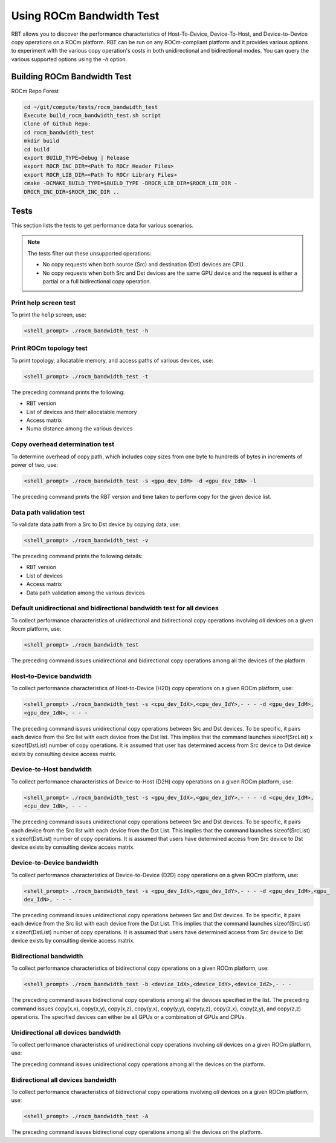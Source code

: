 .. meta::
  :description: ROCm Bandwidth Test is a ROCm application for reporting system information
  :keywords: ROCm bandwidth test usage, RBT usage, How to use RBT, How to use ROCm bandwidth test, ROCm bandwidth test user guide, RBT user guide, RBT user manual


Using ROCm Bandwidth Test
--------------------------

RBT allows you to discover the performance characteristics of Host-To-Device, Device-To-Host, and Device-to-Device copy operations on a ROCm platform.
RBT can be run on any ROCm-compliant platform and it provides various options to experiment with the various copy operation's costs in both unidirectional and bidirectional modes.
You can query the various supported options using the `-h` option.

Building ROCm Bandwidth Test
=============================

ROCm Repo Forest

.. code-block::

      cd ~/git/compute/tests/rocm_bandwidth_test
      Execute build_rocm_bandwidth_test.sh script
      Clone of Github Repo:
      cd rocm_bandwidth_test
      mkdir build
      cd build
      export BUILD_TYPE=Debug | Release
      export ROCR_INC_DIR=<Path To ROCr Header Files>
      export ROCR_LIB_DIR=<Path To ROCr Library Files>
      cmake -DCMAKE_BUILD_TYPE=$BUILD_TYPE -DROCR_LIB_DIR=$ROCR_LIB_DIR -
      DROCR_INC_DIR=$ROCR_INC_DIR ..

Tests
=========

This section lists the tests to get performance data for various scenarios.

.. note::

      The tests filter out these unsupported operations:

      * No copy requests when both source (Src) and destination (Dst) devices are CPU.
      * No copy requests when both Src and Dst devices are the same GPU device and the request is either a partial or a full bidirectional copy operation.

Print help screen test
########################

To print the ``help`` screen, use:

.. code-block:: shell

      <shell_prompt> ./rocm_bandwidth_test -h

Print ROCm topology test
############################

To print topology, allocatable memory, and access paths of various devices, use:

.. code-block::

      <shell_prompt> ./rocm_bandwidth_test -t

The preceding command prints the following:

* RBT version
* List of devices and their allocatable memory
* Access matrix
* Numa distance among the various devices

Copy overhead determination test
######################################

To determine overhead of copy path, which includes copy sizes from one byte to hundreds of bytes in increments of power of two, use:

.. code-block::

      <shell_prompt> ./rocm_bandwidth_test -s <gpu_dev_IdM> -d <gpu_dev_IdN> -l

The preceding command prints the RBT version and time taken to perform copy for the given device list.

Data path validation test
##############################

To validate data path from a Src to Dst device by copying data, use:

.. code-block::

      <shell_prompt> ./rocm_bandwidth_test -v

The preceding command prints the following details:

* RBT version
* List of devices
* Access matrix
* Data path validation among the various devices

Default unidirectional and bidirectional bandwidth test for all devices
##########################################################################

To collect performance characteristics of unidirectional and bidirectional copy operations involving `all` devices on a given Rocm platform, use:

.. code-block::

      <shell_prompt> ./rocm_bandwidth_test

The preceding command issues unidirectional and bidirectional copy operations among all the devices of the platform.

Host-to-Device bandwidth
##################################

To collect performance characteristics of Host-to-Device (H2D) copy operations on a given ROCm platform, use:

.. code-block::

            <shell_prompt> ./rocm_bandwidth_test -s <cpu_dev_IdX>,<cpu_dev_IdY>,- - - -d <gpu_dev_IdM>,
            <gpu_dev_IdN>, - - -

The preceding command issues unidirectional copy operations between Src and Dst devices. To be specific, it pairs each device from the Src list
with each device from the Dst list. This implies that the command launches sizeof(SrcList) x sizeof(DstList) number of copy operations. It is assumed that user has
determined access from Src device to Dst device exists by consulting device access matrix.

Device-to-Host bandwidth
##########################

To collect performance characteristics of Device-to-Host (D2H) copy operations on a given ROCm platform, use:

.. code-block::

            <shell_prompt> ./rocm_bandwidth_test -s <gpu_dev_IdX>,<gpu_dev_IdY>,- - - -d <cpu_dev_IdM>,
            <cpu_dev_IdN>, - - -

The preceding command issues unidirectional copy operations between Src and Dst devices. To be specific, it pairs each device from the Src list with each device from the Dst List.
This implies that the command launches sizeof(SrcList) x sizeof(DstList) number of copy operations. It is assumed that users have  determined access from Src device to Dst device exists by consulting device access matrix.

Device-to-Device bandwidth
############################

To collect performance characteristics of Device-to-Device (D2D) copy operations on a given ROCm platform, use:

.. code-block::

            <shell_prompt> ./rocm_bandwidth_test -s <gpu_dev_IdX>,<gpu_dev_IdY>,- - - -d <gpu_dev_IdM>,<gpu_
            dev_IdN>, - - -

The preceding command issues unidirectional copy operations between Src and Dst devices. To be specific, it pairs each device from the Src list with each device from the Dst List.
This implies that the command launches sizeof(SrcList) x sizeof(DstList) number of copy operations. It is assumed that users have  determined access from Src device to Dst device exists by consulting device access matrix.

Bidirectional bandwidth
###########################

To collect performance characteristics of bidirectional copy operations on a given ROCm platform, use:

.. code-block::

            <shell_prompt> ./rocm_bandwidth_test -b <device_IdX>,<device_IdY>,<device_IdZ>,- - -

The preceding command issues bidirectional copy operations among all the devices specified in the list. The preceding command issues copy(x,x),
copy(x,y), copy(x,z), copy(y,x), copy(y,y), copy(y,z), copy(z,x), copy(z,y), and copy(z,z) operations. The specified devices can either be all GPUs
or a combination of GPUs and CPUs.

Unidirectional all devices bandwidth
#######################################

To collect performance characteristics of unidirectional copy operations involving `all` devices on a given ROCm platform, use:

.. code-platform::

            <shell_prompt> ./rocm_bandwidth_test -a

The preceding command issues unidirectional copy operations among all the devices on the platform.

Bidirectional all devices bandwidth
#######################################

To collect performance characteristics of bidirectional copy operations involving `all` devices on a given ROCm platform, use:

.. code-block::

            <shell_prompt> ./rocm_bandwidth_test -A

The preceding command issues bidirectional copy operations among all the devices on the platform.

